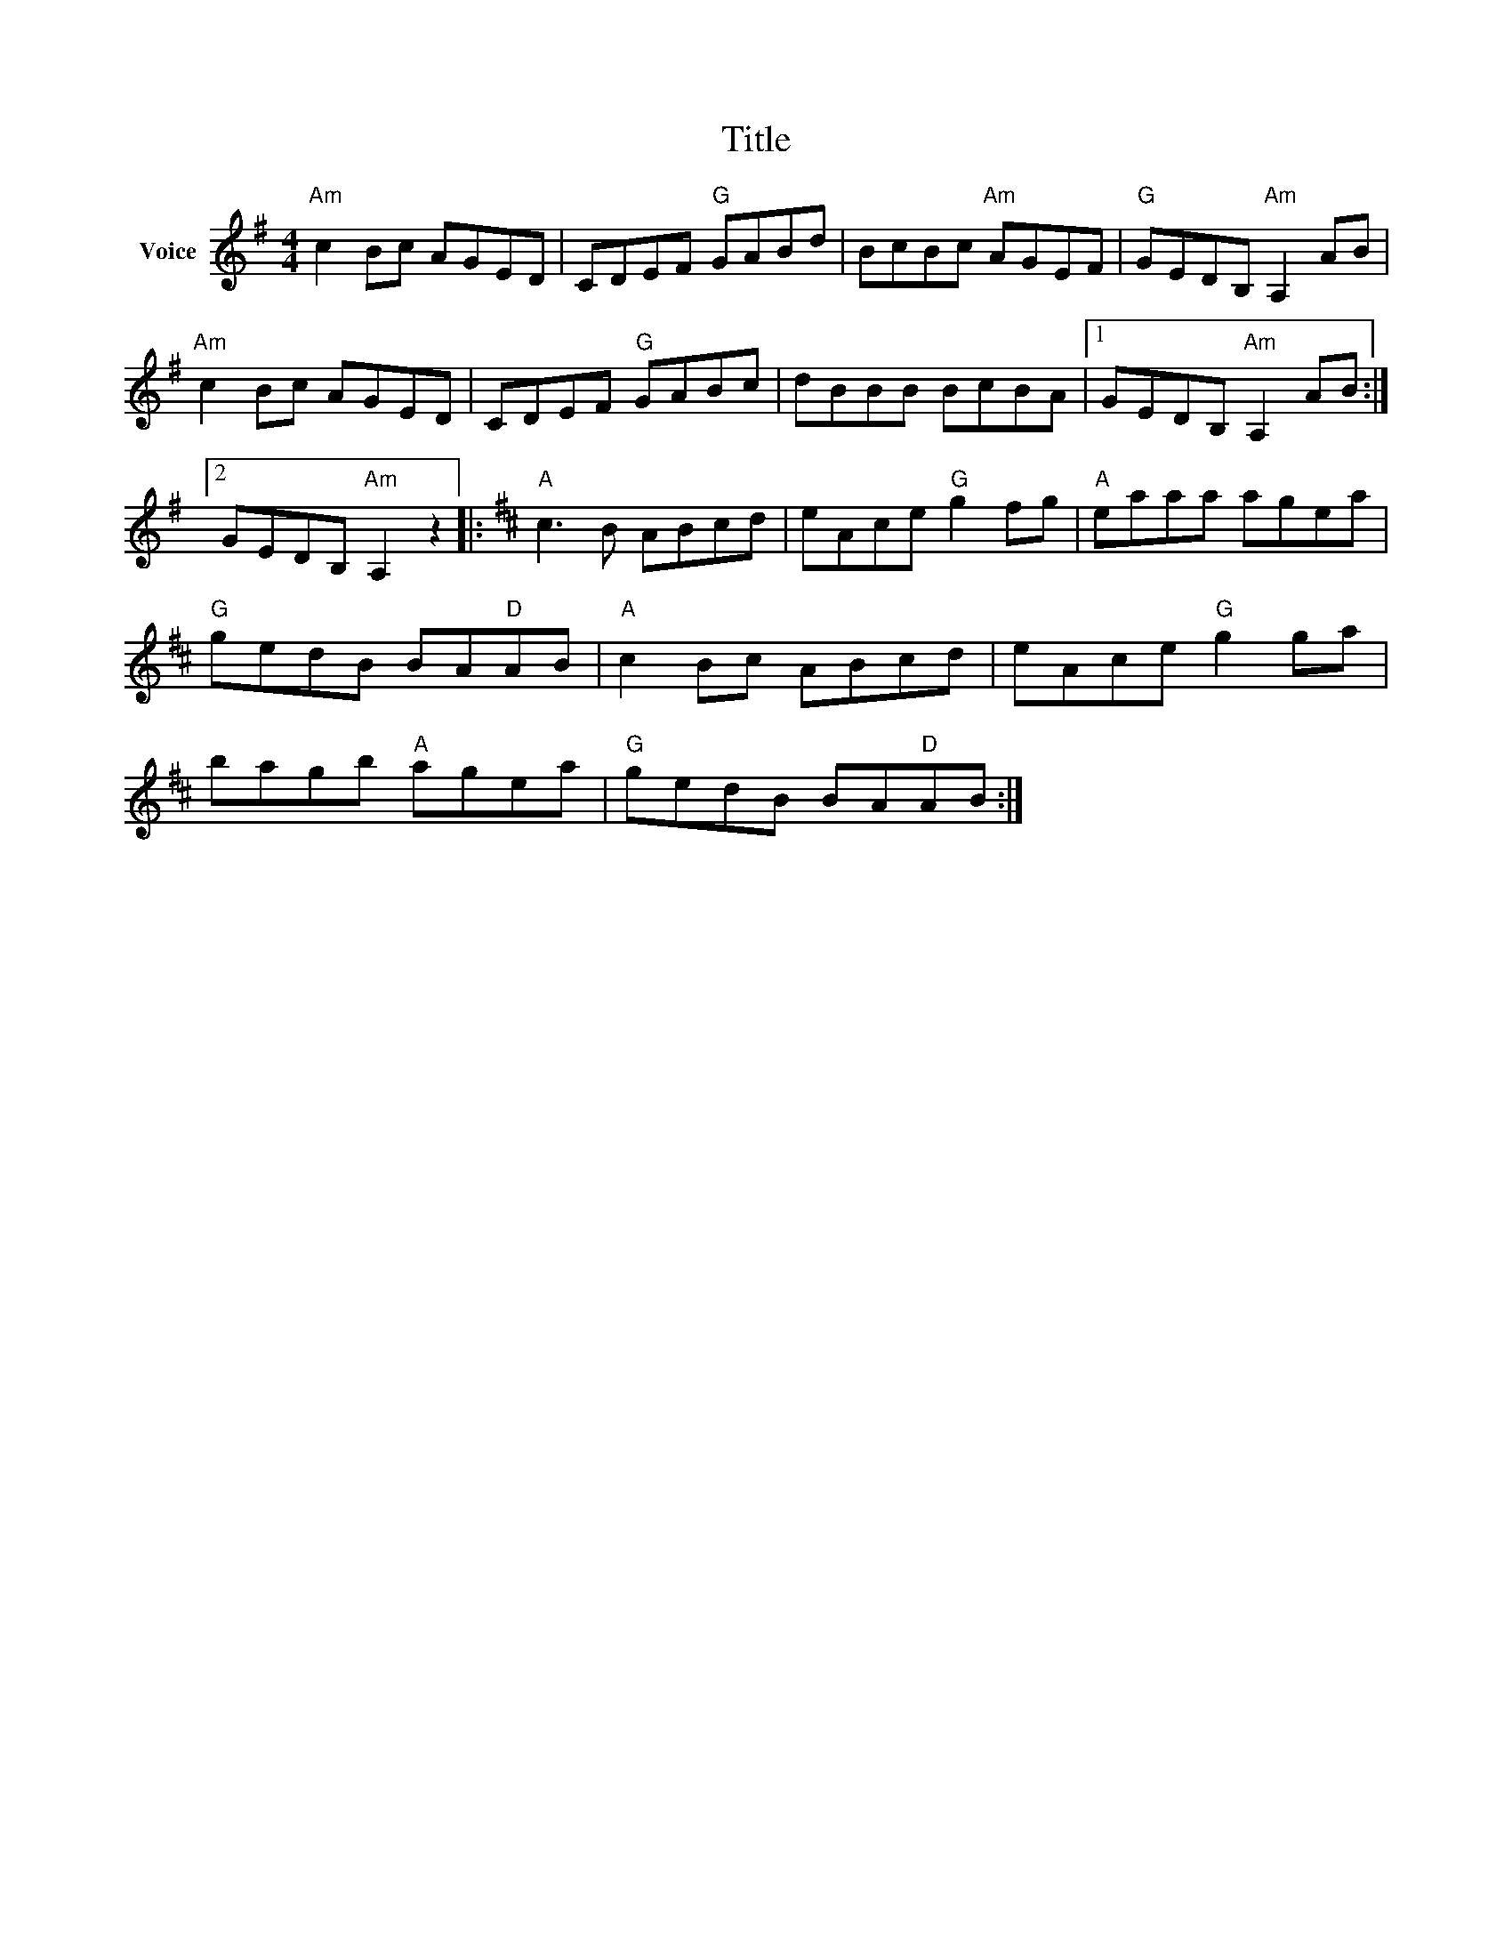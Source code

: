 X:1
T:Title
L:1/8
M:4/4
I:linebreak $
K:G
V:1 treble nm="Voice"
V:1
"Am" c2 Bc AGED | CDEF"G" GABd | BcBc"Am" AGEF |"G" GEDB,"Am" A,2 AB |"Am" c2 Bc AGED | %5
 CDEF"G" GABc | dBBB BcBA |1 GEDB,"Am" A,2 AB :|2 GEDB,"Am" A,2 z2 |:[K:D]"A" c3 B ABcd | %10
 eAce"G" g2 fg |"A" eaaa agea |"G" gedB BA"D"AB |"A" c2 Bc ABcd | eAce"G" g2 ga | bagb"A" agea | %16
"G" gedB BA"D"AB :| %17
